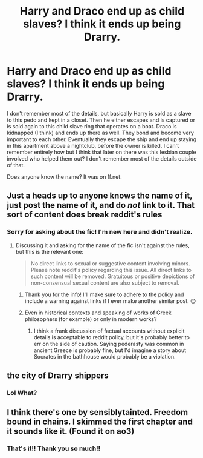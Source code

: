 #+TITLE: Harry and Draco end up as child slaves? I think it ends up being Drarry.

* Harry and Draco end up as child slaves? I think it ends up being Drarry.
:PROPERTIES:
:Score: 0
:DateUnix: 1590751830.0
:DateShort: 2020-May-29
:FlairText: What's That Fic?
:END:
I don't remember most of the details, but basically Harry is sold as a slave to this pedo and kept in a closet. Then he either escapes and is captured or is sold again to this child slave ring that operates on a boat. Draco is kidnapped (I think) and ends up there as well. They bond and become very important to each other. Eventually they escape the ship and end up staying in this apartment above a nightclub, before the owner is killed. I can't remember entirely how but I think that later on there was this lesbian couple involved who helped them out? I don't remember most of the details outside of that.

Does anyone know the name? It was on ff.net.


** Just a heads up to anyone knows the name of it, just post the name of it, and do /not/ link to it. That sort of content does break reddit's rules
:PROPERTIES:
:Author: Vercalos
:Score: 3
:DateUnix: 1590752240.0
:DateShort: 2020-May-29
:END:

*** Sorry for asking about the fic! I'm new here and didn't realize.
:PROPERTIES:
:Score: 2
:DateUnix: 1590752275.0
:DateShort: 2020-May-29
:END:

**** Discussing it and asking for the name of the fic isn't against the rules, but this is the relevant one:

#+begin_quote
  No direct links to sexual or suggestive content involving minors. Please note reddit's policy regarding this issue. All direct links to such content will be removed. Gratuitous or positive depictions of non-consensual sexual content are also subject to removal.
#+end_quote
:PROPERTIES:
:Author: Vercalos
:Score: 2
:DateUnix: 1590752531.0
:DateShort: 2020-May-29
:END:

***** Thank you for the info! I'll make sure to adhere to the policy and include a warning against links if I ever make another similar post. 😊
:PROPERTIES:
:Score: 1
:DateUnix: 1590752794.0
:DateShort: 2020-May-29
:END:


***** Even in historical contexts and speaking of works of Greek philosophers (for example) or only in modern works?
:PROPERTIES:
:Author: NathemaBlackmoon
:Score: 1
:DateUnix: 1590756292.0
:DateShort: 2020-May-29
:END:

****** I think a frank discussion of factual accounts without explicit details is acceptable to reddit policy, but it's probably better to err on the side of caution. Saying pederasty was common in ancient Greece is probably fine, but I'd imagine a story about Socrates in the bathhouse would probably be a violation.
:PROPERTIES:
:Author: Vercalos
:Score: 1
:DateUnix: 1590756932.0
:DateShort: 2020-May-29
:END:


** the city of Drarry shippers
:PROPERTIES:
:Author: Anmothra
:Score: 1
:DateUnix: 1590760439.0
:DateShort: 2020-May-29
:END:

*** Lol What?
:PROPERTIES:
:Score: 1
:DateUnix: 1590760753.0
:DateShort: 2020-May-29
:END:


** I think there's one by sensiblytainted. Freedom bound in chains. I skimmed the first chapter and it sounds like it. (Found it on ao3)
:PROPERTIES:
:Author: leeclevel
:Score: 1
:DateUnix: 1590776584.0
:DateShort: 2020-May-29
:END:

*** That's it!! Thank you so much!!
:PROPERTIES:
:Score: 1
:DateUnix: 1590780852.0
:DateShort: 2020-May-30
:END:
